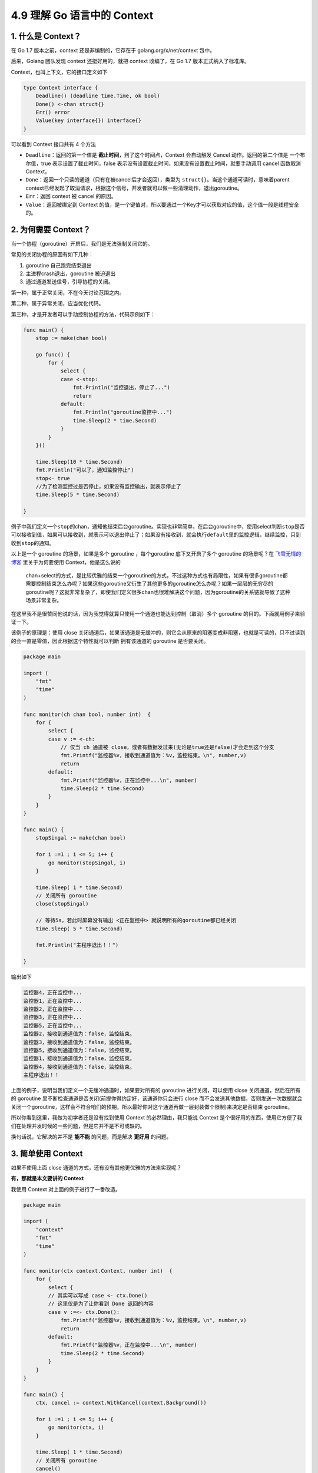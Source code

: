 4.9 理解 Go 语言中的 Context
============================

|image0|

1. 什么是 Context？
-------------------

在 Go 1.7 版本之前，context 还是非编制的，它存在于
golang.org/x/net/context 包中。

后来，Golang 团队发现 context 还挺好用的，就把 context 收编了，在 Go 1.7
版本正式纳入了标准库。

Context，也叫上下文，它的接口定义如下

.. code:: go

   type Context interface {
       Deadline() (deadline time.Time, ok bool)
       Done() <-chan struct{}
       Err() error
       Value(key interface{}) interface{}
   }

可以看到 Context 接口共有 4 个方法

-  ``Deadline``\ ：返回的第一个值是
   **截止时间**\ ，到了这个时间点，Context 会自动触发 Cancel
   动作。返回的第二个值是 一个布尔值，true 表示设置了截止时间，false
   表示没有设置截止时间，如果没有设置截止时间，就要手动调用 cancel
   函数取消 Context。
-  ``Done``\ ：返回一个只读的通道（只有在被cancel后才会返回），类型为
   ``struct{}``\ 。当这个通道可读时，意味着parent
   context已经发起了取消请求，根据这个信号，开发者就可以做一些清理动作，退出goroutine。
-  ``Err``\ ：返回 context 被 cancel 的原因。
-  ``Value``\ ：返回被绑定到 Context
   的值，是一个键值对，所以要通过一个Key才可以获取对应的值，这个值一般是线程安全的。

2. 为何需要 Context？
---------------------

当一个协程（goroutine）开启后，我们是无法强制关闭它的。

常见的关闭协程的原因有如下几种：

1. goroutine 自己跑完结束退出
2. 主进程crash退出，goroutine 被迫退出
3. 通过通道发送信号，引导协程的关闭。

第一种，属于正常关闭，不在今天讨论范围之内。

第二种，属于异常关闭，应当优化代码。

第三种，才是开发者可以手动控制协程的方法，代码示例如下：

.. code:: go

   func main() {
       stop := make(chan bool)

       go func() {
           for {
               select {
               case <-stop:
                   fmt.Println("监控退出，停止了...")
                   return
               default:
                   fmt.Println("goroutine监控中...")
                   time.Sleep(2 * time.Second)
               }
           }
       }()

       time.Sleep(10 * time.Second)
       fmt.Println("可以了，通知监控停止")
       stop<- true
       //为了检测监控过是否停止，如果没有监控输出，就表示停止了
       time.Sleep(5 * time.Second)

   }

例子中我们定义一个\ ``stop``\ 的chan，通知他结束后台goroutine。实现也非常简单，在后台goroutine中，使用select判断\ ``stop``\ 是否可以接收到值，如果可以接收到，就表示可以退出停止了；如果没有接收到，就会执行\ ``default``\ 里的监控逻辑，继续监控，只到收到\ ``stop``\ 的通知。

以上是一个 goroutine 的场景，如果是多个 goroutine ，每个goroutine
底下又开启了多个 goroutine 的场景呢？在
`飞雪无情的博客 <https://www.flysnow.org/2017/05/12/go-in-action-go-context.html>`__
里关于为何要使用 Context，他是这么说的

   chan+select的方式，是比较优雅的结束一个goroutine的方式，不过这种方式也有局限性，如果有很多goroutine都需要控制结束怎么办呢？如果这些goroutine又衍生了其他更多的goroutine怎么办呢？如果一层层的无穷尽的goroutine呢？这就非常复杂了，即使我们定义很多chan也很难解决这个问题，因为goroutine的关系链就导致了这种场景非常复杂。

在这里我不是很赞同他说的话，因为我觉得就算只使用一个通道也能达到控制（取消）多个
goroutine 的目的。下面就用例子来验证一下。

该例子的原理是：使用 close
关闭通道后，如果该通道是无缓冲的，则它会从原来的阻塞变成非阻塞，也就是可读的，只不过读到的会一直是零值，因此根据这个特性就可以判断
拥有该通道的 goroutine 是否要关闭。

.. code:: go

   package main

   import (
       "fmt"
       "time"
   )

   func monitor(ch chan bool, number int)  {
       for {
           select {
           case v := <-ch:
               // 仅当 ch 通道被 close，或者有数据发过来(无论是true还是false)才会走到这个分支
               fmt.Printf("监控器%v，接收到通道值为：%v，监控结束。\n", number,v)
               return
           default:
               fmt.Printf("监控器%v，正在监控中...\n", number)
               time.Sleep(2 * time.Second)
           }
       }
   }

   func main() {
       stopSingal := make(chan bool)

       for i :=1 ; i <= 5; i++ {
           go monitor(stopSingal, i)
       }

       time.Sleep( 1 * time.Second)
       // 关闭所有 goroutine
       close(stopSingal)

       // 等待5s，若此时屏幕没有输出 <正在监控中> 就说明所有的goroutine都已经关闭
       time.Sleep( 5 * time.Second)

       fmt.Println("主程序退出！！")

   }

输出如下

.. code:: go

   监控器4，正在监控中...
   监控器1，正在监控中...
   监控器2，正在监控中...
   监控器3，正在监控中...
   监控器5，正在监控中...
   监控器2，接收到通道值为：false，监控结束。
   监控器3，接收到通道值为：false，监控结束。
   监控器5，接收到通道值为：false，监控结束。
   监控器1，接收到通道值为：false，监控结束。
   监控器4，接收到通道值为：false，监控结束。
   主程序退出！！

上面的例子，说明当我们定义一个无缓冲通道时，如果要对所有的 goroutine
进行关闭，可以使用 close 关闭通道，然后在所有的 goroutine
里不断检查通道是否关闭(前提你得约定好，该通道你只会进行 close
而不会发送其他数据，否则发送一次数据就会关闭一个goroutine，这样会不符合咱们的预期，所以最好你对这个通道再做一层封装做个限制)来决定是否结束
goroutine。

所以你看到这里，我做为初学者还是没有找到使用 Context
的必然理由，我只能说 Context
是个很好用的东西，使用它方便了我们在处理并发时候的一些问题，但是它并不是不可或缺的。

换句话说，它解决的并不是 **能不能** 的问题，而是解决 **更好用** 的问题。

3. 简单使用 Context
-------------------

如果不使用上面 close 通道的方式，还有没有其他更优雅的方法来实现呢？

**有，那就是本文要讲的 Context**

我使用 Context 对上面的例子进行了一番改造。

.. code:: go

   package main

   import (
       "context"
       "fmt"
       "time"
   )

   func monitor(ctx context.Context, number int)  {
       for {
           select {
           // 其实可以写成 case <- ctx.Done()
           // 这里仅是为了让你看到 Done 返回的内容
           case v :=<- ctx.Done():
               fmt.Printf("监控器%v，接收到通道值为：%v，监控结束。\n", number,v)
               return
           default:
               fmt.Printf("监控器%v，正在监控中...\n", number)
               time.Sleep(2 * time.Second)
           }
       }
   }

   func main() {
       ctx, cancel := context.WithCancel(context.Background())

       for i :=1 ; i <= 5; i++ {
           go monitor(ctx, i)
       }

       time.Sleep( 1 * time.Second)
       // 关闭所有 goroutine
       cancel()

       // 等待5s，若此时屏幕没有输出 <正在监控中> 就说明所有的goroutine都已经关闭
       time.Sleep( 5 * time.Second)

       fmt.Println("主程序退出！！")

   }

这里面的关键代码，也就三行

第一行：以 context.Background() 为 parent context 定义一个可取消的
context

.. code:: go

   ctx, cancel := context.WithCancel(context.Background())

第二行：然后你可以在所有的goroutine 里利用 for + select 搭配来不断检查
ctx.Done() 是否可读，可读就说明该 context 已经取消，你可以清理 goroutine
并退出了。

.. code:: go

   case <- ctx.Done():

第三行：当你想到取消 context 的时候，只要调用一下 cancel 方法即可。这个
cancel 就是我们在创建 ctx 的时候返回的第二个值。

.. code:: go

   cancel()

运行结果输出如下。可以发现我们实现了和 close 通道一样的效果。

.. code:: go

   监控器3，正在监控中...
   监控器4，正在监控中...
   监控器1，正在监控中...
   监控器2，正在监控中...
   监控器2，接收到通道值为：{}，监控结束。
   监控器5，接收到通道值为：{}，监控结束。
   监控器4，接收到通道值为：{}，监控结束。
   监控器1，接收到通道值为：{}，监控结束。
   监控器3，接收到通道值为：{}，监控结束。
   主程序退出！！

4. 根Context 是什么？
---------------------

创建 Context 必须要指定一个 父
Context，当我们要创建第一个Context时该怎么办呢？

不用担心，Go
已经帮我们实现了2个，我们代码中最开始都是以这两个内置的context作为最顶层的parent
context，衍生出更多的子Context。

.. code:: go

   var (
       background = new(emptyCtx)
       todo       = new(emptyCtx)
   )

   func Background() Context {
       return background
   }

   func TODO() Context {
       return todo
   }

一个是Background，主要用于main函数、初始化以及测试代码中，作为Context这个树结构的最顶层的Context，也就是根Context，它不能被取消。

一个是TODO，如果我们不知道该使用什么Context的时候，可以使用这个，但是实际应用中，暂时还没有使用过这个TODO。

他们两个本质上都是emptyCtx结构体类型，是一个不可取消，没有设置截止时间，没有携带任何值的Context。

.. code:: go

   type emptyCtx int

   func (*emptyCtx) Deadline() (deadline time.Time, ok bool) {
       return
   }

   func (*emptyCtx) Done() <-chan struct{} {
       return nil
   }

   func (*emptyCtx) Err() error {
       return nil
   }

   func (*emptyCtx) Value(key interface{}) interface{} {
       return nil
   }

5. Context 的继承衍生
---------------------

上面在定义我们自己的 Context 时，我们使用的是 ``WithCancel`` 这个方法。

除它之外，context 包还有其他几个 With 系列的函数

.. code:: go

   func WithCancel(parent Context) (ctx Context, cancel CancelFunc)
   func WithDeadline(parent Context, deadline time.Time) (Context, CancelFunc)
   func WithTimeout(parent Context, timeout time.Duration) (Context, CancelFunc)
   func WithValue(parent Context, key, val interface{}) Context

这四个函数有一个共同的特点，就是第一个参数，都是接收一个 父context。

通过一次继承，就多实现了一个功能，比如使用 WithCancel 函数传入 根context
，就创建出了一个子 context，该子context 相比 父context，就多了一个
cancel context 的功能。

如果此时，我们再以上面的子context（context01）做为父context，并将它做为第一个参数传入WithDeadline函数，获得的子子context（context02），相比子context（context01）而言，又多出了一个超过
deadline 时间后，自动 cancel context 的功能。

接下来我会举例介绍一下这几种 context，其中 WithCancel
在上面已经讲过了，下面就不再举例了

例子 1：WithDeadline
~~~~~~~~~~~~~~~~~~~~

.. code:: go

   package main

   import (
       "context"
       "fmt"
       "time"
   )

   func monitor(ctx context.Context, number int)  {
       for {
           select {
           case <- ctx.Done():
               fmt.Printf("监控器%v，监控结束。\n", number)
               return
           default:
               fmt.Printf("监控器%v，正在监控中...\n", number)
               time.Sleep(2 * time.Second)
           }
       }
   }

   func main() {
       ctx01, cancel := context.WithCancel(context.Background())
       ctx02, cancel := context.WithDeadline(ctx01, time.Now().Add(1 * time.Second))

       defer cancel()

       for i :=1 ; i <= 5; i++ {
           go monitor(ctx02, i)
       }

       time.Sleep(5  * time.Second)
       if ctx02.Err() != nil {
           fmt.Println("监控器取消的原因: ", ctx02.Err())
       }

       fmt.Println("主程序退出！！")
   }

输出如下

.. code:: go

   监控器5，正在监控中...
   监控器1，正在监控中...
   监控器2，正在监控中...
   监控器3，正在监控中...
   监控器4，正在监控中...
   监控器3，监控结束。
   监控器4，监控结束。
   监控器2，监控结束。
   监控器1，监控结束。
   监控器5，监控结束。
   监控器取消的原因:  context deadline exceeded
   主程序退出！！

例子 2：WithTimeout
~~~~~~~~~~~~~~~~~~~

WithTimeout 和 WithDeadline
使用方法及功能基本一致，都是表示超过一定的时间会自动 cancel context。

唯一不同的地方，我们可以从函数的定义看出

.. code:: go

   func WithDeadline(parent Context, deadline time.Time) (Context, CancelFunc)

   func WithTimeout(parent Context, timeout time.Duration) (Context, CancelFunc)

WithDeadline 传入的第二个参数是 time.Time
类型，它是一个绝对的时间，意思是在什么时间点超时取消。

而 WithTimeout 传入的第二个参数是 time.Duration
类型，它是一个相对的时间，意思是多长时间后超时取消。

.. code:: go

   package main

   import (
       "context"
       "fmt"
       "time"
   )

   func monitor(ctx context.Context, number int)  {
       for {
           select {
           case <- ctx.Done():
               fmt.Printf("监控器%v，监控结束。\n", number)
               return
           default:
               fmt.Printf("监控器%v，正在监控中...\n", number)
               time.Sleep(2 * time.Second)
           }
       }
   }

   func main() {
       ctx01, cancel := context.WithCancel(context.Background())
     
       // 相比例子1，仅有这一行改动
       ctx02, cancel := context.WithTimeout(ctx01, 1* time.Second)

       defer cancel()

       for i :=1 ; i <= 5; i++ {
           go monitor(ctx02, i)
       }

       time.Sleep(5  * time.Second)
       if ctx02.Err() != nil {
           fmt.Println("监控器取消的原因: ", ctx02.Err())
       }

       fmt.Println("主程序退出！！")
   }

输出的结果和上面一样

.. code:: go

   监控器1，正在监控中...
   监控器5，正在监控中...
   监控器3，正在监控中...
   监控器2，正在监控中...
   监控器4，正在监控中...
   监控器4，监控结束。
   监控器2，监控结束。
   监控器5，监控结束。
   监控器1，监控结束。
   监控器3，监控结束。
   监控器取消的原因:  context deadline exceeded
   主程序退出！！

例子 3：WithValue
~~~~~~~~~~~~~~~~~

通过Context我们也可以传递一些必须的元数据，这些数据会附加在Context上以供使用。

元数据以 Key-Value 的方式传入，Key 必须有可比性，Value
必须是线程安全的。

还是用上面的例子，以 ctx02 为父 context，再创建一个能携带 value
的ctx03，由于他的父context 是 ctx02，所以 ctx03
也具备超时自动取消的功能。

.. code:: go

   package main

   import (
       "context"
       "fmt"
       "time"
   )

   func monitor(ctx context.Context, number int)  {
       for {
           select {
           case <- ctx.Done():
               fmt.Printf("监控器%v，监控结束。\n", number)
               return
           default:
               // 获取 item 的值
               value := ctx.Value("item")
               fmt.Printf("监控器%v，正在监控 %v \n", number, value)
               time.Sleep(2 * time.Second)
           }
       }
   }

   func main() {
       ctx01, cancel := context.WithCancel(context.Background())
       ctx02, cancel := context.WithTimeout(ctx01, 1* time.Second)
       ctx03 := context.WithValue(ctx02, "item", "CPU")

       defer cancel()

       for i :=1 ; i <= 5; i++ {
           go monitor(ctx03, i)
       }

       time.Sleep(5  * time.Second)
       if ctx02.Err() != nil {
           fmt.Println("监控器取消的原因: ", ctx02.Err())
       }

       fmt.Println("主程序退出！！")
   }

输出如下

.. code:: go

   监控器4，正在监控 CPU 
   监控器5，正在监控 CPU 
   监控器1，正在监控 CPU 
   监控器3，正在监控 CPU 
   监控器2，正在监控 CPU 
   监控器2，监控结束。
   监控器5，监控结束。
   监控器3，监控结束。
   监控器1，监控结束。
   监控器4，监控结束。
   监控器取消的原因:  context deadline exceeded
   主程序退出！！

6. Context 使用注意事项
-----------------------

1. 通常 Context
   都是做为函数的第一个参数进行传递（规范性做法），并且变量名建议统一叫
   ctx
2. Context 是线程安全的，可以放心地在多个 goroutine 中使用。
3. 当你把 Context 传递给多个 goroutine 使用时，只要执行一次 cancel
   操作，所有的 goroutine 就可以收到 取消的信号
4. 不要把原本可以由函数参数来传递的变量，交给 Context 的 Value 来传递。
5. 当一个函数需要接收一个 Context 时，但是此时你还不知道要传递什么
   Context 时，可以先用 context.TODO 来代替，而不要选择传递一个 nil。
6. 当一个 Context 被 cancel 时，继承自该 Context 的所有 子 Context
   都会被 cancel。

7. 参考文章
-----------

-  `飞雪无情的博客 <https://www.flysnow.org/2017/05/12/go-in-action-go-context.html>`__

|image1|

.. |image0| image:: http://image.iswbm.com/20200607145423.png
.. |image1| image:: http://image.python-online.cn/image-20200320125724880.png

